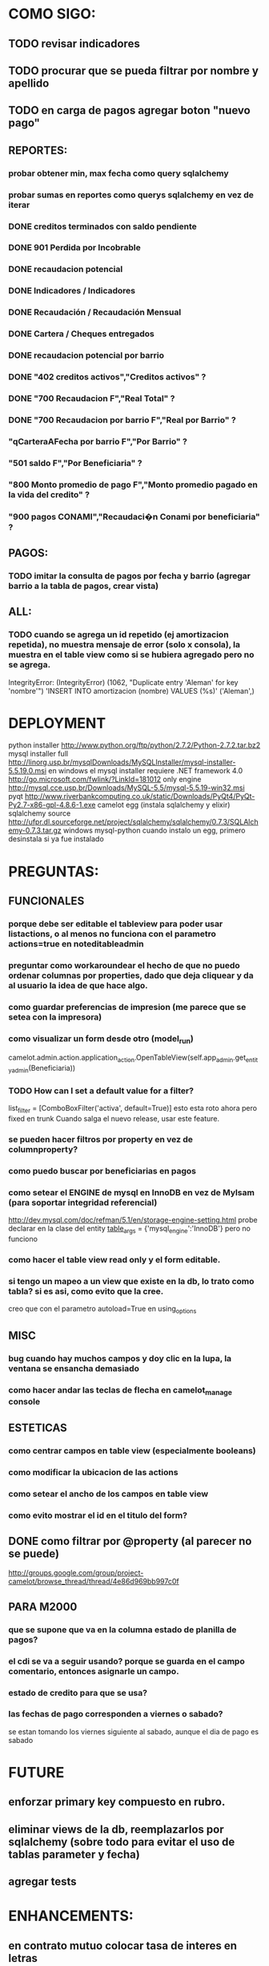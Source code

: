 * COMO SIGO:
** TODO revisar indicadores
** TODO procurar que se pueda filtrar por nombre y apellido
** TODO en carga de pagos agregar boton "nuevo pago"
** REPORTES:
*** probar obtener min, max fecha como query sqlalchemy
*** probar sumas en reportes como querys sqlalchemy en vez de iterar
*** DONE creditos terminados con saldo pendiente
*** DONE 901 Perdida por Incobrable
*** DONE recaudacion potencial
*** DONE Indicadores / Indicadores
*** DONE Recaudación / Recaudación Mensual
*** DONE Cartera / Cheques entregados
*** DONE recaudacion potencial por barrio
*** DONE "402 creditos activos","Creditos activos" ?
*** DONE "700 Recaudacion F","Real Total" ?
*** DONE "700 Recaudacion por barrio F","Real por Barrio" ?
*** "qCarteraAFecha por barrio F","Por Barrio" ?
*** "501 saldo F","Por Beneficiaria" ?
*** "800 Monto promedio de pago F","Monto promedio pagado en la vida del credito" ?
*** "900 pagos CONAMI","Recaudaci�n Conami por beneficiaria" ?
** PAGOS:
*** TODO imitar la consulta de pagos por fecha y barrio (agregar barrio a la tabla de pagos, crear vista)
** ALL:
*** TODO cuando se agrega un id repetido (ej amortizacion repetida), no muestra mensaje de error (solo x consola), la muestra en el table view como si se hubiera agregado pero no se agrega.
IntegrityError: (IntegrityError) (1062, "Duplicate entry 'Aleman' for key 'nombre'") 'INSERT INTO amortizacion (nombre) VALUES (%s)' ('Aleman',)

* DEPLOYMENT
python installer http://www.python.org/ftp/python/2.7.2/Python-2.7.2.tar.bz2
mysql installer 
full http://linorg.usp.br/mysqlDownloads/MySQLInstaller/mysql-installer-5.5.19.0.msi
en windows el mysql installer requiere .NET framework 4.0 http://go.microsoft.com/fwlink/?LinkId=181012
only engine http://mysql.cce.usp.br/Downloads/MySQL-5.5/mysql-5.5.19-win32.msi
pyqt http://www.riverbankcomputing.co.uk/static/Downloads/PyQt4/PyQt-Py2.7-x86-gpl-4.8.6-1.exe
camelot egg (instala sqlalchemy y elixir)
sqlalchemy source http://ufpr.dl.sourceforge.net/project/sqlalchemy/sqlalchemy/0.7.3/SQLAlchemy-0.7.3.tar.gz
windows mysql-python
cuando instalo un egg, primero desinstala si ya fue instalado
* PREGUNTAS:
** FUNCIONALES
*** porque debe ser editable el tableview para poder usar listactions, o al menos no funciona con el parametro actions=true en noteditableadmin
*** preguntar como workaroundear el hecho de que no puedo ordenar columnas por properties, dado que deja cliquear y da al usuario la idea de que hace algo.
*** como guardar preferencias de impresion (me parece que se setea con la impresora)
*** como visualizar un form desde otro (model_run)
        camelot.admin.action.application_action.OpenTableView(self.app_admin.get_entity_admin(Beneficiaria))
*** TODO How can I set a default value for a filter?
        list_filter = [ComboBoxFilter('activa', default=True)]
esto esta roto ahora pero fixed en trunk
Cuando salga el nuevo release, usar este feature.
*** se pueden hacer filtros por property en vez de columnproperty?
*** como puedo buscar por beneficiarias en pagos
*** como setear el ENGINE de mysql en InnoDB en vez de MyIsam (para soportar integridad referencial)
  http://dev.mysql.com/doc/refman/5.1/en/storage-engine-setting.html
  probe declarar en la clase del entity
    __table_args__ = {'mysql_engine':'InnoDB'}
  pero no funciono
*** como hacer el table view read only y el form editable.
*** si tengo un mapeo a un view que existe en la db, lo trato como tabla? si es asi, como evito que la cree.
creo que con el parametro autoload=True en using_options
** MISC
*** bug cuando hay muchos campos y doy clic en la lupa, la ventana se ensancha demasiado
*** como hacer andar las teclas de flecha en camelot_manage console
** ESTETICAS
*** como centrar campos en table view (especialmente booleans)
*** como modificar la ubicacion de las actions
*** como setear el ancho de los campos en table view
*** como evito mostrar el id en el titulo del form?
** DONE como filtrar por @property (al parecer no se puede)
  http://groups.google.com/group/project-camelot/browse_thread/thread/4e86d969bb997c0f

** PARA M2000
*** que se supone que va en la columna estado de planilla de pagos?
*** el cdi se va a seguir usando? porque se guarda en el campo comentario, entonces asignarle un campo.
*** estado de credito para que se usa?
*** las fechas de pago corresponden a viernes o sabado?
se estan tomando los viernes siguiente al sabado, aunque el dia de pago es sabado
* FUTURE
** enforzar primary key compuesto en rubro.
** eliminar views de la db, reemplazarlos por sqlalchemy (sobre todo para evitar el uso de tablas parameter y fecha)
** agregar tests
* ENHANCEMENTS:
** en contrato mutuo colocar tasa de interes en letras
** reportes con opcion de agrupamientos. ej. por cartera o barrio en mensual.
** reemplazar header jpg por svg
** validadores de forms
** en fechas de reportes, guardar la ultima usada y usar como default
** agregar diccionario (ayuda) con definiciones de formulas y comportamiento. (documentacion con sphinx?)
** keyboard navigation (depende de camelot?)
** crear form validators personalizados. Ahora aparece un mensaje de error en ingles si falta un campo requerido, por ejemplo.
** en reportes, inhabilitar boton new
** poder inhabilitar boton de crear nuevo credito en pago
** agregar historial de cambios? (provisto por camelot)
** al eliminar una actividad con rubros asociados, muestra un mensaje muy feo. mejorarlo
* COSAS A MOSTRAR
** como abrir en nueva pestaña
** como filtrar (incluyendo busqueda con lupa), aclarar que se pueden especificar por cuales campos buscar por defecto
** como ordenar por columna asc/desc
** como hacer un backup/restore
** como exportar a excel
** como dar de alta
** como eliminar
** reporte de recaudacion mensual, aplicar filtro
** como imprimir a pdf
** como colocar una foto a la beneficiaria
** como actualizar nueva version
** aclarar que la 1ra vez tarda
** aclarar que la busqueda es por nombre o apellido beneficiaria, pero no los dos
** documentacion a completar
** en alta de pago, al seleccionar un credito se puede escribir el barrio y funciona el filtro.
* TIPS
** puedo usar @property en vez de @ColumnProperty, salvo que quiera incluir el campo en un filtro
** para que el form sea no editable
http://downloads.conceptive.be/downloads/camelot/doc/sphinx/build/api/admin/not_editable_admin.html
** para setupear camelot_manage
~/projects/m2000/m2000$ export PYTHONPATH=/home/fran/projects/m2000/m2000
~/projects/m2000/m2000$ camelot_manage console
** el default location para backups:
  ./home/fran/.local/share/data/Conceptive Engineering/Mujeres 2000 - Gestión de Créditos/backups/-11_19_11_12_07_PM.db
** agregar un form_display a la clase admin para definir el form
  http://downloads.conceptive.be/downloads/camelot/doc/sphinx/build/doc/object_admin.html
** para validar un cambio, usar validators
  http://downloads.conceptive.be/downloads/camelot/doc/sphinx/build/doc/validators.html   

** para agregar un launcher en ubuntu
copiar el file m2000.desktop en /usr/share/applications
** para impedir que se abra el form view, en la clase admin definir
        list_action = NoAction
aunque esto resulta en una exception
** para abrir un form maximizado, setear en admin:  form_state = 'maximized'

** para ajustar mejor el ancho de las columnas
modifique los fuentes en view/controls/tableview.py
    @QtCore.pyqtSlot()
    @gui_function
    def tableLayoutChanged( self ):
        logger.debug('tableLayoutChanged')
        model = self.table.model()
        if self.header:
            self.header.setNumberOfRows( model.rowCount() )
        item_delegate = model.getItemDelegate()
        if item_delegate:
            self.table.setItemDelegate( item_delegate )
        #self.table.resizeColumnsToContents()
        for i in range( model.columnCount() ):
            self.table.setColumnWidth( i, model.headerData( i, Qt.Horizontal, Qt.SizeHintRole ).toSize().width() * 0.7)

** si se produce un error al cargar la foto de una beneficiaria, se rompe el form (no andan los validadores)
** para preservar los formatos al exportar a excel, definir los delegates
** para el archivo de configuracion pude haber usado camelot.core.conf
** ordenamiento por properties en tableview no funciona. es asi por diseno
https://groups.google.com/group/project-camelot/browse_thread/thread/4e86d969bb997c0f/88b71699cd831a87?hl=es&ie=UTF-8&q=tableview+order+by+property+camelot&pli=1#88b71699cd831a87
** en windows, al lanzar desde un shortcut se abre una ventana de dos, esta sirve para ver los mensajes de error asi que no quitarla.
* BUGS
** las columnas property no pueden usarse para ordenar, ver como workaroundearlo
** pies de pagina en jinja no se pueden setear, como workaround tener un template externo con los mismos, y eliminarlos de los documentos.
** CAMELOT
*** default values en forms no me los toma
*** list_action = None es ignorado en embedded admins (ver rubro en actividad, pago en credito)
*** en expanded_list_search no me incluye los campos de foreign key (ej creditos x beneficiarias.nombre)
http://downloads.conceptive.be/downloads/camelot/doc/sphinx/build/doc/entity_admin.html
*** cuando se escribe un valor en un filtro de table view y se empiezan a filtrar, al llegar a 0 resultados, si se vuelve atras con backspace, no aparece la 1ra columna con la carpetita. Es necesario clic en la escoba.
* NOTAS SOBRE LOS DATOS:
** cambie los nombres de campos de la tabla asistencia:
*** descripcion por codigo
*** comentario por descripcion
** tabla estadocredito: elimine el campo cuotas_adeudadas_max por innecesario.
** El barrio delfino esta en la ciudad General Pacheco, y no en 'INCOMPLETO'
** para importar las beneficiarias:
en vim :%s/\(^\d\+;\)\(1\);/\1Troncos;/

** reporte de cheques entregados, hay duplicados?
* CAMBIOS EN DB
** vistas renombradas
100 qTotalPagos ant -> 100_credito_pagos
100 qTotalPagos -> 100_credito_total_pagos
101 qIndicadores -> 101_indicadores
700 Recaudacion por cartera -> 700_recaudacion_x_cartera
403 Creditos entregados-> 403_creditos_entregados AS
210 pagos -> 210_pagos
700 Recaudacion por barrio F -> 700_recaudacion_x_barrio
701 Recaudacion Potencial por barrio -> 701_recaudacion_potencial_x_barrio
702 Recaudacion Potencial por barrio F -> 702_recaudacion_potencial_x_barrio
702 Recaudacion Potencial F -> 702_recaudacion_potencial
701 Recaudacion Potencial -> 701_recaudacion_potencial
700 Recaudacion F -> 700_recaudacion
402 Creditos activos -> 402_creditos_activos
901 Perdida por Incobrable -> 901_perdida_x_incobrable
** CAMBIOS EN QUERIES
[210 pagos] era una agrupacion, ahora toma directamente de tabla pagos. ver si esta bien 
702 recaudacion potencial por barrio hace join con 803 asistencia. no tiene sentido si es potencial, no incluye pagos.
402 creditos activos ya no depende de la fecha de corte
* LINKS DE INTERES
** gui refresh
http://groups.google.com/group/project-camelot/browse_thread/thread/374566244b2aeb91
http://groups.google.com/group/project-camelot/browse_thread/thread/31c3c42e133a1ad7

** unicode
http://groups.google.com/group/project-camelot/browse_thread/thread/6dfcd912b68c4c3c

** eventos:
http://downloads.conceptive.be/downloads/camelot/doc/sphinx/build/doc/calculated_fields.html

** custom forms
http://groups.google.com/group/project-camelot/browse_thread/thread/d30f371612d29591
** jinja
http://jinja.pocoo.org/docs/tricks/
** otros
http://groups.google.com/group/project-camelot/browse_thread/thread/2ee97d27d03b4df7/a7cc11a016c8e705#a7cc11a016c8e705
http://groups.google.com/group/project-camelot/browse_thread/thread/84e616d32b98f604/b2c48861ed346592?show_docid=b2c48861ed346592

Ver de bajarme el libro de oreily essential sqlalchemy

** deploy
setuptools  http://peak.telecommunity.com/DevCenter/setuptools
http://pypi.python.org/pypi?%3Aaction=list_classifiers

python mysql 
http://stackoverflow.com/questions/645943/mysql-for-python-in-windows
http://www.fuyun.org/2009/12/install-mysql-for-python-on-windows/

** html
http://matthewjamestaylor.com/blog/keeping-footers-at-the-bottom-of-the-page
* SNIPPETS
    # set all fields as non editable
    def get_field_attributes(self, field_name):
        field_attributes = super(EntityAdmin, self).get_field_attributes(field_name)
        field_attributes['editable'] = False
        return field_attributes

